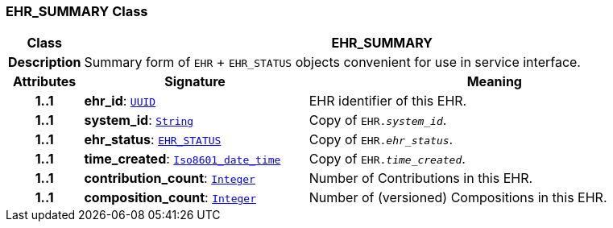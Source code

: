 === EHR_SUMMARY Class

[cols="^1,3,5"]
|===
h|*Class*
2+^h|*EHR_SUMMARY*

h|*Description*
2+a|Summary form of `EHR` + `EHR_STATUS` objects convenient for use in service interface.

h|*Attributes*
^h|*Signature*
^h|*Meaning*

h|*1..1*
|*ehr_id*: `link:/releases/BASE/{base_release}/base_types.html#_uuid_class[UUID^]`
a|EHR identifier of this EHR.

h|*1..1*
|*system_id*: `link:/releases/BASE/{base_release}/foundation_types.html#_string_class[String^]`
a|Copy of `EHR._system_id_`.

h|*1..1*
|*ehr_status*: `link:/releases/RM/{rm_release}/ehr.html#_ehr_status_class[EHR_STATUS^]`
a|Copy of `EHR._ehr_status_`.

h|*1..1*
|*time_created*: `link:/releases/BASE/{base_release}/foundation_types.html#_iso8601_date_time_class[Iso8601_date_time^]`
a|Copy of `EHR._time_created_`.

h|*1..1*
|*contribution_count*: `link:/releases/BASE/{base_release}/foundation_types.html#_integer_class[Integer^]`
a|Number of Contributions in this EHR.

h|*1..1*
|*composition_count*: `link:/releases/BASE/{base_release}/foundation_types.html#_integer_class[Integer^]`
a|Number of (versioned) Compositions in this EHR.
|===
